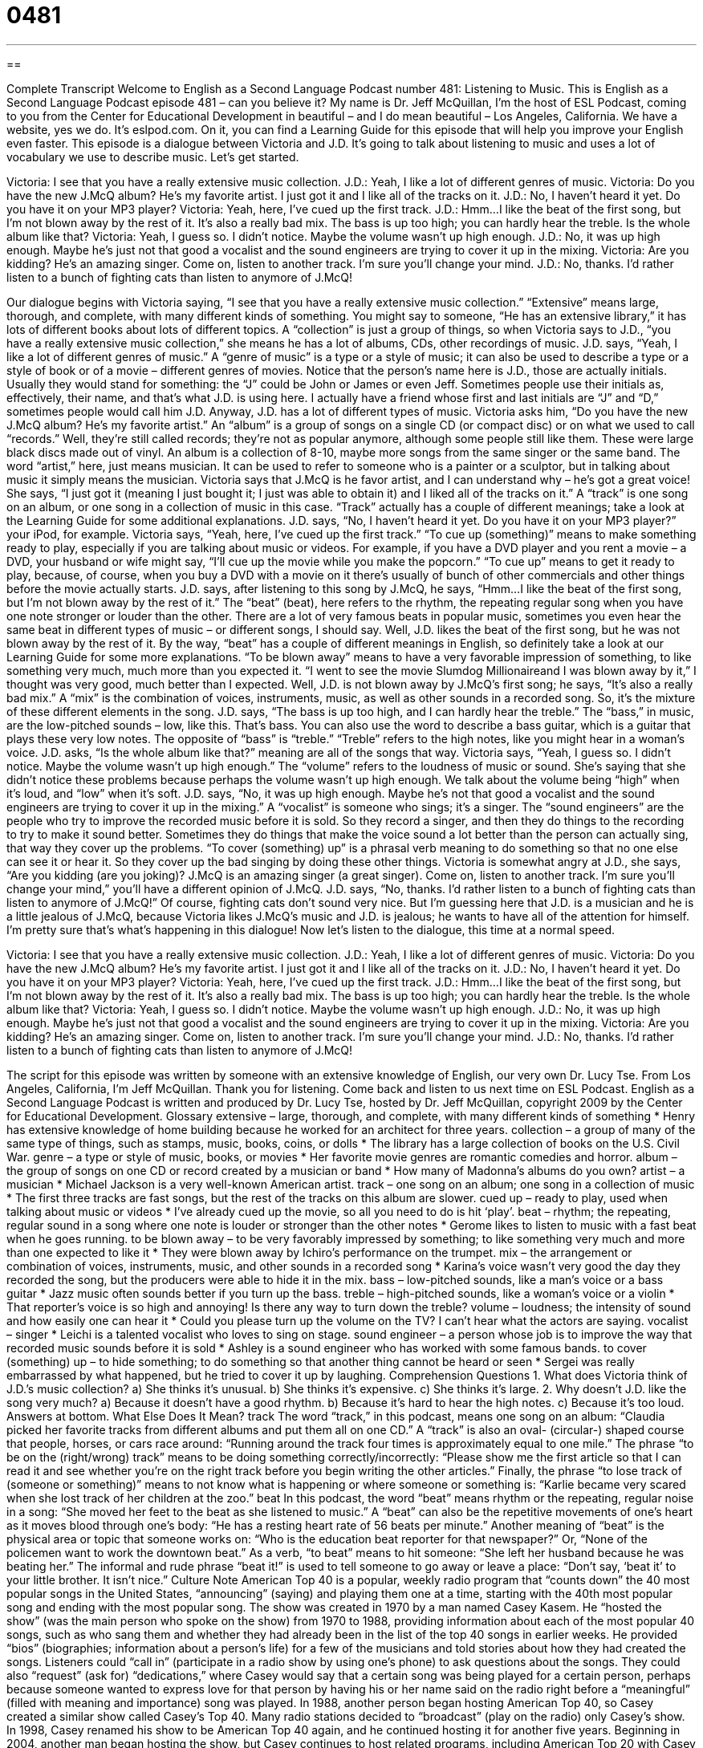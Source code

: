 = 0481
:toc: left
:toclevels: 3
:sectnums:
:stylesheet: ../../../myAdocCss.css

'''

== 

Complete Transcript
Welcome to English as a Second Language Podcast number 481: Listening to Music.
This is English as a Second Language Podcast episode 481 – can you believe it? My name is Dr. Jeff McQuillan, I’m the host of ESL Podcast, coming to you from the Center for Educational Development in beautiful – and I do mean beautiful – Los Angeles, California.
We have a website, yes we do. It’s eslpod.com. On it, you can find a Learning Guide for this episode that will help you improve your English even faster.
This episode is a dialogue between Victoria and J.D. It’s going to talk about listening to music and uses a lot of vocabulary we use to describe music. Let’s get started.
[start of dialogue]
Victoria: I see that you have a really extensive music collection.
J.D.: Yeah, I like a lot of different genres of music.
Victoria: Do you have the new J.McQ album? He’s my favorite artist. I just got it and I like all of the tracks on it.
J.D.: No, I haven’t heard it yet. Do you have it on your MP3 player?
Victoria: Yeah, here, I’ve cued up the first track.
J.D.: Hmm…I like the beat of the first song, but I’m not blown away by the rest of it. It’s also a really bad mix. The bass is up too high; you can hardly hear the treble. Is the whole album like that?
Victoria: Yeah, I guess so. I didn’t notice. Maybe the volume wasn’t up high enough.
J.D.: No, it was up high enough. Maybe he’s just not that good a vocalist and the sound engineers are trying to cover it up in the mixing.
Victoria: Are you kidding? He’s an amazing singer. Come on, listen to another track. I’m sure you’ll change your mind.
J.D.: No, thanks. I’d rather listen to a bunch of fighting cats than listen to anymore of J.McQ!
[end of dialogue]
Our dialogue begins with Victoria saying, “I see that you have a really extensive music collection.” “Extensive” means large, thorough, and complete, with many different kinds of something. You might say to someone, “He has an extensive library,” it has lots of different books about lots of different topics. A “collection” is just a group of things, so when Victoria says to J.D., “you have a really extensive music collection,” she means he has a lot of albums, CDs, other recordings of music.
J.D. says, “Yeah, I like a lot of different genres of music.” A “genre of music” is a type or a style of music; it can also be used to describe a type or a style of book or of a movie – different genres of movies. Notice that the person’s name here is J.D., those are actually initials. Usually they would stand for something: the “J” could be John or James or even Jeff. Sometimes people use their initials as, effectively, their name, and that’s what J.D. is using here. I actually have a friend whose first and last initials are “J” and “D,” sometimes people would call him J.D.
Anyway, J.D. has a lot of different types of music. Victoria asks him, “Do you have the new J.McQ album? He’s my favorite artist.” An “album” is a group of songs on a single CD (or compact disc) or on what we used to call “records.” Well, they’re still called records; they’re not as popular anymore, although some people still like them. These were large black discs made out of vinyl. An album is a collection of 8-10, maybe more songs from the same singer or the same band. The word “artist,” here, just means musician. It can be used to refer to someone who is a painter or a sculptor, but in talking about music it simply means the musician.
Victoria says that J.McQ is he favor artist, and I can understand why – he’s got a great voice! She says, “I just got it (meaning I just bought it; I just was able to obtain it) and I liked all of the tracks on it.” A “track” is one song on an album, or one song in a collection of music in this case. “Track” actually has a couple of different meanings; take a look at the Learning Guide for some additional explanations.
J.D. says, “No, I haven’t heard it yet. Do you have it on your MP3 player?” your iPod, for example. Victoria says, “Yeah, here, I’ve cued up the first track.” “To cue up (something)” means to make something ready to play, especially if you are talking about music or videos. For example, if you have a DVD player and you rent a movie – a DVD, your husband or wife might say, “I’ll cue up the movie while you make the popcorn.” “To cue up” means to get it ready to play, because, of course, when you buy a DVD with a movie on it there’s usually of bunch of other commercials and other things before the movie actually starts.
J.D. says, after listening to this song by J.McQ, he says, “Hmm…I like the beat of the first song, but I’m not blown away by the rest of it.” The “beat” (beat), here refers to the rhythm, the repeating regular song when you have one note stronger or louder than the other. There are a lot of very famous beats in popular music, sometimes you even hear the same beat in different types of music – or different songs, I should say. Well, J.D. likes the beat of the first song, but he was not blown away by the rest of it. By the way, “beat” has a couple of different meanings in English, so definitely take a look at our Learning Guide for some more explanations. “To be blown away” means to have a very favorable impression of something, to like something very much, much more than you expected it. “I went to see the movie Slumdog Millionaireand I was blown away by it,” I thought was very good, much better than I expected.
Well, J.D. is not blown away by J.McQ’s first song; he says, “It’s also a really bad mix.” A “mix” is the combination of voices, instruments, music, as well as other sounds in a recorded song. So, it’s the mixture of these different elements in the song. J.D. says, “The bass is up too high, and I can hardly hear the treble.” The “bass,” in music, are the low-pitched sounds – low, like this. That’s bass. You can also use the word to describe a bass guitar, which is a guitar that plays these very low notes. The opposite of “bass” is “treble.” “Treble” refers to the high notes, like you might hear in a woman’s voice.
J.D. asks, “Is the whole album like that?” meaning are all of the songs that way. Victoria says, “Yeah, I guess so. I didn’t notice. Maybe the volume wasn’t up high enough.” The “volume” refers to the loudness of music or sound. She’s saying that she didn’t notice these problems because perhaps the volume wasn’t up high enough. We talk about the volume being “high” when it’s loud, and “low” when it’s soft.
J.D. says, “No, it was up high enough. Maybe he’s not that good a vocalist and the sound engineers are trying to cover it up in the mixing.” A “vocalist” is someone who sings; it’s a singer. The “sound engineers” are the people who try to improve the recorded music before it is sold. So they record a singer, and then they do things to the recording to try to make it sound better. Sometimes they do things that make the voice sound a lot better than the person can actually sing, that way they cover up the problems. “To cover (something) up” is a phrasal verb meaning to do something so that no one else can see it or hear it. So they cover up the bad singing by doing these other things.
Victoria is somewhat angry at J.D., she says, “Are you kidding (are you joking)? J.McQ is an amazing singer (a great singer). Come on, listen to another track. I’m sure you’ll change your mind,” you’ll have a different opinion of J.McQ. J.D. says, “No, thanks. I’d rather listen to a bunch of fighting cats than listen to anymore of J.McQ!” Of course, fighting cats don’t sound very nice. But I’m guessing here that J.D. is a musician and he is a little jealous of J.McQ, because Victoria likes J.McQ’s music and J.D. is jealous; he wants to have all of the attention for himself. I’m pretty sure that’s what’s happening in this dialogue!
Now let’s listen to the dialogue, this time at a normal speed.
[start of dialogue]
Victoria: I see that you have a really extensive music collection.
J.D.: Yeah, I like a lot of different genres of music.
Victoria: Do you have the new J.McQ album? He’s my favorite artist. I just got it and I like all of the tracks on it.
J.D.: No, I haven’t heard it yet. Do you have it on your MP3 player?
Victoria: Yeah, here, I’ve cued up the first track.
J.D.: Hmm…I like the beat of the first song, but I’m not blown away by the rest of it. It’s also a really bad mix. The bass is up too high; you can hardly hear the treble. Is the whole album like that?
Victoria: Yeah, I guess so. I didn’t notice. Maybe the volume wasn’t up high enough.
J.D.: No, it was up high enough. Maybe he’s just not that good a vocalist and the sound engineers are trying to cover it up in the mixing.
Victoria: Are you kidding? He’s an amazing singer. Come on, listen to another track. I’m sure you’ll change your mind.
J.D.: No, thanks. I’d rather listen to a bunch of fighting cats than listen to anymore of J.McQ!
[end of dialogue]
The script for this episode was written by someone with an extensive knowledge of English, our very own Dr. Lucy Tse.
From Los Angeles, California, I’m Jeff McQuillan. Thank you for listening. Come back and listen to us next time on ESL Podcast.
English as a Second Language Podcast is written and produced by Dr. Lucy Tse, hosted by Dr. Jeff McQuillan, copyright 2009 by the Center for Educational Development.
Glossary
extensive – large, thorough, and complete, with many different kinds of something
* Henry has extensive knowledge of home building because he worked for an architect for three years.
collection – a group of many of the same type of things, such as stamps, music, books, coins, or dolls
* The library has a large collection of books on the U.S. Civil War.
genre – a type or style of music, books, or movies
* Her favorite movie genres are romantic comedies and horror.
album – the group of songs on one CD or record created by a musician or band
* How many of Madonna’s albums do you own?
artist – a musician
* Michael Jackson is a very well-known American artist.
track – one song on an album; one song in a collection of music
* The first three tracks are fast songs, but the rest of the tracks on this album are slower.
cued up – ready to play, used when talking about music or videos
* I’ve already cued up the movie, so all you need to do is hit ‘play’.
beat – rhythm; the repeating, regular sound in a song where one note is louder or stronger than the other notes
* Gerome likes to listen to music with a fast beat when he goes running.
to be blown away – to be very favorably impressed by something; to like something very much and more than one expected to like it
* They were blown away by Ichiro’s performance on the trumpet.
mix – the arrangement or combination of voices, instruments, music, and other sounds in a recorded song
* Karina’s voice wasn’t very good the day they recorded the song, but the producers were able to hide it in the mix.
bass – low-pitched sounds, like a man’s voice or a bass guitar
* Jazz music often sounds better if you turn up the bass.
treble – high-pitched sounds, like a woman’s voice or a violin
* That reporter’s voice is so high and annoying! Is there any way to turn down the treble?
volume – loudness; the intensity of sound and how easily one can hear it
* Could you please turn up the volume on the TV? I can’t hear what the actors are saying.
vocalist – singer
* Leichi is a talented vocalist who loves to sing on stage.
sound engineer – a person whose job is to improve the way that recorded music sounds before it is sold
* Ashley is a sound engineer who has worked with some famous bands.
to cover (something) up – to hide something; to do something so that another thing cannot be heard or seen
* Sergei was really embarrassed by what happened, but he tried to cover it up by laughing.
Comprehension Questions
1. What does Victoria think of J.D.’s music collection?
a) She thinks it’s unusual.
b) She thinks it’s expensive.
c) She thinks it’s large.
2. Why doesn’t J.D. like the song very much?
a) Because it doesn’t have a good rhythm.
b) Because it’s hard to hear the high notes.
c) Because it’s too loud.
Answers at bottom.
What Else Does It Mean?
track
The word “track,” in this podcast, means one song on an album: “Claudia picked her favorite tracks from different albums and put them all on one CD.” A “track” is also an oval- (circular-) shaped course that people, horses, or cars race around: “Running around the track four times is approximately equal to one mile.” The phrase “to be on the (right/wrong) track” means to be doing something correctly/incorrectly: “Please show me the first article so that I can read it and see whether you’re on the right track before you begin writing the other articles.” Finally, the phrase “to lose track of (someone or something)” means to not know what is happening or where someone or something is: “Karlie became very scared when she lost track of her children at the zoo.”
beat
In this podcast, the word “beat” means rhythm or the repeating, regular noise in a song: “She moved her feet to the beat as she listened to music.” A “beat” can also be the repetitive movements of one’s heart as it moves blood through one’s body: “He has a resting heart rate of 56 beats per minute.” Another meaning of “beat” is the physical area or topic that someone works on: “Who is the education beat reporter for that newspaper?” Or, “None of the policemen want to work the downtown beat.” As a verb, “to beat” means to hit someone: “She left her husband because he was beating her.” The informal and rude phrase “beat it!” is used to tell someone to go away or leave a place: “Don’t say, ‘beat it’ to your little brother. It isn’t nice.”
Culture Note
American Top 40 is a popular, weekly radio program that “counts down” the 40 most popular songs in the United States, “announcing” (saying) and playing them one at a time, starting with the 40th most popular song and ending with the most popular song.
The show was created in 1970 by a man named Casey Kasem. He “hosted the show” (was the main person who spoke on the show) from 1970 to 1988, providing information about each of the most popular 40 songs, such as who sang them and whether they had already been in the list of the top 40 songs in earlier weeks. He provided “bios” (biographies; information about a person’s life) for a few of the musicians and told stories about how they had created the songs.
Listeners could “call in” (participate in a radio show by using one’s phone) to ask questions about the songs. They could also “request” (ask for) “dedications,” where Casey would say that a certain song was being played for a certain person, perhaps because someone wanted to express love for that person by having his or her name said on the radio right before a “meaningful” (filled with meaning and importance) song was played.
In 1988, another person began hosting American Top 40, so Casey created a similar show called Casey’s Top 40. Many radio stations decided to “broadcast” (play on the radio) only Casey’s show. In 1998, Casey renamed his show to be American Top 40 again, and he continued hosting it for another five years. Beginning in 2004, another man began hosting the show, but Casey continues to host related programs, including American Top 20 with Casey Kasem and American Top 40 with Casey Kasem. Casey Kasem’s radio shows were very popular and many people today can easily recognize his “distinctive” (different from others) voice.
Comprehension Answers
1 - c
2 - b